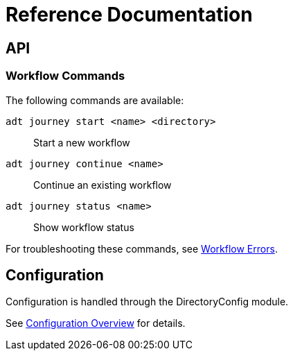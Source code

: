 = Reference Documentation

== API

=== Workflow Commands

The following commands are available:

`adt journey start <name> <directory>`::
    Start a new workflow

`adt journey continue <name>`:: 
    Continue an existing workflow

`adt journey status <name>`::
    Show workflow status

For troubleshooting these commands, see <<troubleshooting.adoc#workflow-errors,Workflow Errors>>.

== Configuration

Configuration is handled through the DirectoryConfig module.

See <<overview.adoc#configuration,Configuration Overview>> for details.
